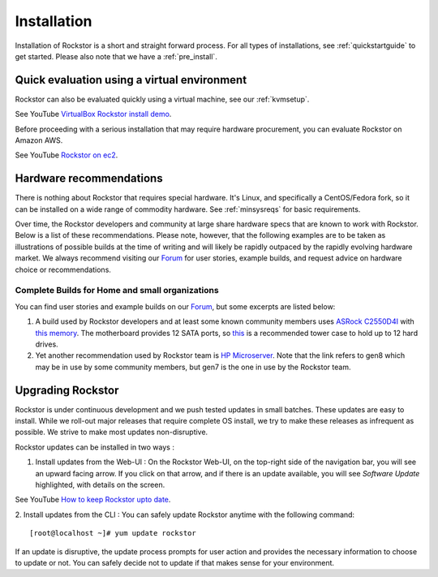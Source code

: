
.. _installation:

Installation
============

Installation of Rockstor is a short and straight forward process. For all types
of installations, see :ref:`quickstartguide` to get started. Please also note
that we have a :ref:`pre_install`.

.. _quickeval:

Quick evaluation using a virtual environment
--------------------------------------------

Rockstor can also be evaluated quickly using a virtual machine, see our  :ref:`kvmsetup`.

See YouTube `VirtualBox Rockstor install demo <https://www.youtube.com/watch?v=00k_RwwC5Ms>`_.

Before proceeding with a serious installation that may require hardware
procurement, you can evaluate Rockstor on Amazon AWS.

See YouTube `Rockstor on ec2 <https://www.youtube.com/watch?v=ys_8FLVov2U>`_.

Hardware recommendations
-------------------------

There is nothing about Rockstor that requires special hardware. It's Linux, and
specifically a CentOS/Fedora fork, so it can be installed on a wide range of
commodity hardware. See :ref:`minsysreqs` for basic requirements.

Over time, the Rockstor developers and community at large share hardware specs
that are known to work with Rockstor. Below is a list of these recommendations.
Please note, however, that the following examples are to be taken as
illustrations of possible builds at the time of writing and will likely be
rapidly outpaced by the rapidly evolving hardware market. We always recommend
visiting our `Forum <http://forum.rockstor.com>`_ for user stories, example
builds, and request advice on hardware choice or recommendations.

Complete Builds for Home and small organizations
^^^^^^^^^^^^^^^^^^^^^^^^^^^^^^^^^^^^^^^^^^^^^^^^

You can find user stories and example builds on our
`Forum <http://forum.rockstor.com>`_, but some excerpts are listed below:

1. A build used by Rockstor developers and at least some known
   community members uses `ASRock C2550D4I
   <https://www.asrockrack.com/general/productdetail.asp?Model=C2550D4I>`_
   with `this memory
   <http://www.kingston.com/us/memory/search/?partid=kvr16le11/8>`_. The
   motherboard provides 12 SATA ports, so `this
   <https://www.silverstonetek.com/product.php?pid=452>`_ is a recommended tower
   case to hold up to 12 hard drives.

2. Yet another recommendation used by Rockstor team is `HP Microserver
   <http://www8.hp.com/us/en/products/proliant-servers/product-detail.html?oid=5379860>`_. Note
   that the link refers to gen8 which may be in use by some community members,
   but gen7 is the one in use by the Rockstor team.

Upgrading Rockstor
------------------
Rockstor is under continuous development and we push tested updates in small batches. These updates are easy to install. While we roll-out major releases that require complete OS install, we try to make these releases as infrequent as possible. We strive to make most updates non-disruptive.

Rockstor updates can be installed in two ways :

1. Install updates from the Web-UI : On the Rockstor Web-UI, on the top-right side of the navigation bar, you will see an upward facing arrow. If you click on that arrow, and if there is an update available, you will see *Software Update* highlighted, with details on the screen.

See YouTube `How to keep Rockstor upto date <https://www.youtube.com/watch?v=srn6vgQNkbc>`_.

.. image:: images/install-update.png
   :scale: 60%
   :align: center



2. Install updates from the CLI : You can safely update Rockstor anytime with the
following command::

    [root@localhost ~]# yum update rockstor

If an update is disruptive, the update process prompts for user action and
provides the necessary information to choose to update or not. You can safely
decide not to update if that makes sense for your environment.
